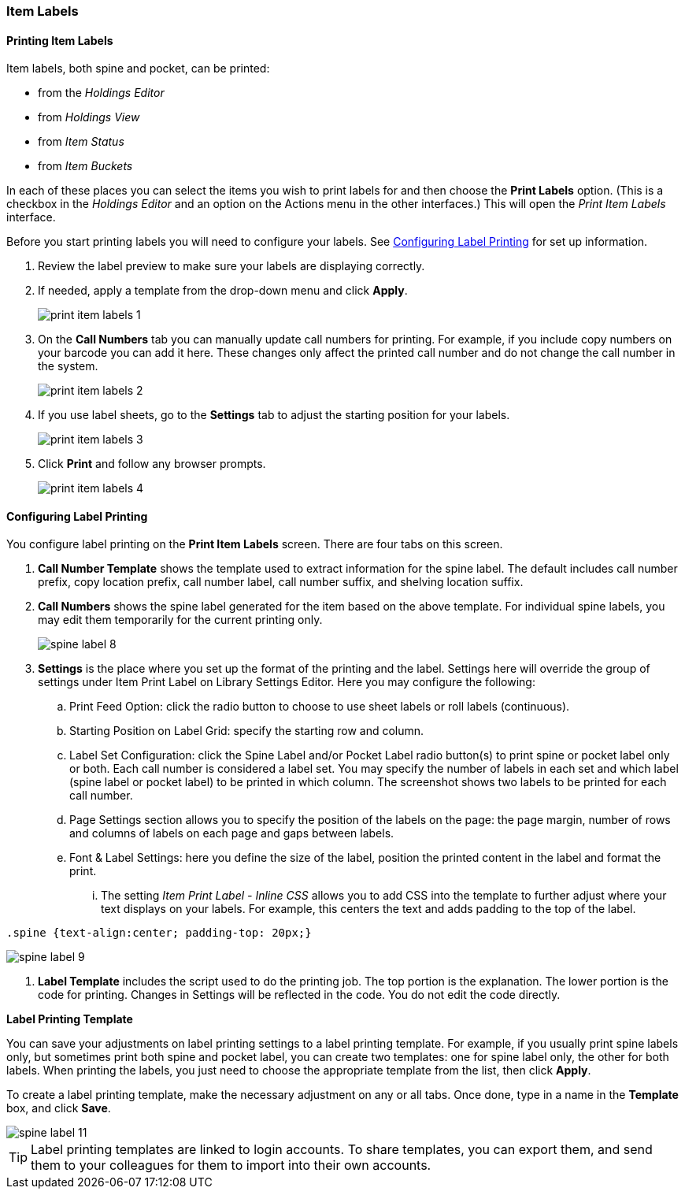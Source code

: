 Item Labels
~~~~~~~~~~~
(((Spine Labels)))
(((Item Labels)))

Printing Item Labels
^^^^^^^^^^^^^^^^^^^^

Item labels, both spine and pocket, can be printed:

* from the _Holdings Editor_
* from _Holdings View_
* from _Item Status_
* from _Item Buckets_

In each of these places you can select the items you wish to print labels for and then choose the 
*Print Labels* option.  (This is a checkbox in the _Holdings Editor_ and an option on the Actions 
menu in the other interfaces.)  This will open the _Print Item Labels_ interface.

Before you start printing labels you will need to configure your labels.  See 
xref:_configuring_label_printing[] for set up information.

. Review the label preview to make sure your labels are displaying correctly.
. If needed, apply a template from the drop-down menu and click *Apply*.
+
image::images/cat/print-item-labels-1.png[]
+
. On the *Call Numbers* tab you can manually update call numbers for printing. For example,
if you include copy numbers on your barcode you can add it here.  These changes only
affect the printed call number and do not change the call number in the system.
+
image::images/cat/print-item-labels-2.png[]
+
. If you use label sheets, go to the *Settings* tab to adjust the starting position for your labels.
+
image::images/cat/print-item-labels-3.png[]
+
. Click *Print* and follow any browser prompts.
+
image::images/cat/print-item-labels-4.png[]
+

////
Printing Labels from the Holdings Editor
^^^^^^^^^^^^^^^^^^^^^^^^^^^^^^^^^^^^^^^^

Spine and pocket labels can be printed individually from the Holdings Editor. 

. Use the Holdings Editor to create or edit your holding.
. At the bottom of the Holding Editor check the box for *Print Labels?*
+
image::images/cat/item-labels-1.png[scaledwidth="75%",alt="Print Labels check box"]
+
. Click *Apply All, Save & Exit*.
. The _Print Item Labels_ interface will open.
. Make any required adjustments and click *Print*.
+
image::images/cat/item-labels-2.png[]

[TIP]
=====
The *Print Labels?* check box is sticky and will remain checked until you un-check it.
=====

Printing Labels from Item Status
^^^^^^^^^^^^^^^^^^^^^^^^^^^^^^^^

Spine and pocket labels can be printed in batch from Item Status.

. Scan the items on *Items Status* screen and select them.
. Click *Actions -> Show -> Print Labels*.
+
image::images/cat/spine-label-5.png[]
+
. Choose a template, if needed.
. Click *Print*.
+
image::images/cat/spine-label-6.png[]

Printing Labels from Item Buckets
^^^^^^^^^^^^^^^^^^^^^^^^^^^^^^^^^

Spine and pocket labels can be printed in batch from an Item Bucket.

image::images/cat/spine-label-7.png[]
////

Configuring Label Printing
^^^^^^^^^^^^^^^^^^^^^^^^^^

You configure label printing on the *Print Item Labels* screen. There are four tabs on this screen.

. *Call Number Template* shows the template used to extract information for the spine label. The default includes call number prefix, copy location prefix, call number label, call number suffix, and shelving location suffix.

. *Call Numbers* shows the spine label generated for the item based on the above template. For individual spine labels, you may edit them temporarily for the current printing only.
+
image::images/cat/spine-label-8.png[]
+
. *Settings* is the place where you set up the format of the printing and the label. Settings here will override the group of settings under Item Print Label on Library Settings Editor. Here you may configure the following:
+
.. Print Feed Option: click the radio button to choose to use sheet labels or roll labels (continuous).
.. Starting Position on Label Grid: specify the starting row and column.
.. Label Set Configuration: click the Spine Label and/or Pocket Label radio button(s) to print spine or pocket label only or both.  Each call number is considered a label set. You may specify the number of labels in each set and which label (spine label or pocket label) to be printed in which column. The screenshot shows two labels to be printed for each call number.
.. Page Settings section allows you to specify the position of the labels on the page: the page margin, number of rows and columns of labels on each page and gaps between labels.
.. Font & Label Settings: here you define the size of the label, position the printed content in the label 
and format the print.
... The setting _Item Print Label - Inline CSS_ allows you to add CSS into the template to further adjust 
where your text displays on your labels.  For example, this centers the text and adds padding to the 
top of the label. 

[source,css]
----
.spine {text-align:center; padding-top: 20px;}
----

image::images/cat/spine-label-9.png[]

. *Label Template* includes the script used to do the printing job. The top portion is the explanation. The lower portion is the code for printing. Changes in Settings will be reflected in the code. You do not edit the code directly.


*Label Printing Template*

You can save your adjustments on label printing settings to a label printing template. For example, if you usually print spine labels only, but sometimes print both spine and  pocket label, you can create two templates: one for spine label only, the other for both labels. When printing the labels, you just need to choose the appropriate template from the list, then click *Apply*.

To create a label printing template, make the necessary adjustment on any or all tabs. Once done,  type in a name in the *Template* box, and click *Save*.

image::images/cat/spine-label-11.png[]

TIP: Label printing templates are linked to login accounts. To share templates, you can export them, and send them to your colleagues for them to import into their own accounts.
